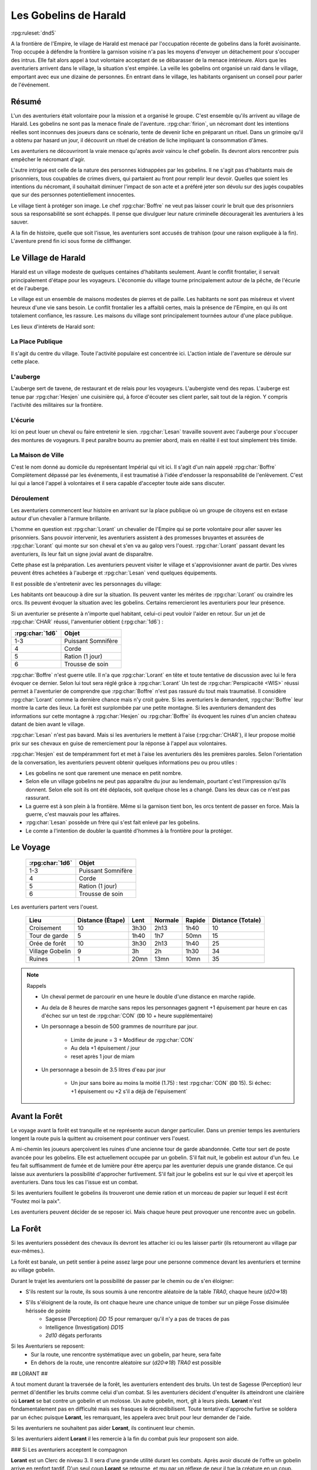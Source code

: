 ######################
Les Gobelins de Harald
######################

:rpg:ruleset:`dnd5`

A la frontière de l'Empire, le vilage de Harald est menacé par l'occupation récente de gobelins dans la forêt avoisinante.
Trop occupée à défendre la frontière la garnison voisine n'a pas les moyens d'envoyer un détachement pour s'occuper des intrus.
Elle fait alors appel à tout volontaire acceptant de se débarasser de la menace intérieure.
Alors que les aventuriers arrivent dans le village, la situation s'est empirée.
La veille les gobelins ont organisé un raid dans le village, emportant avec eux une dizaine de personnes.
En entrant dans le village, les habitants organisent un conseil pour parler de l'événement.

Résumé
======

L'un des aventuriers était volontaire pour la mission et a organisé le groupe.
C'est ensemble qu'ils arrivent au village de Harald.
Les gobelins ne sont pas la menace finale de l'aventure.
:rpg:char:`firion`, un nécromant dont les intentions réelles sont inconnues des joueurs dans ce scénario, tente de devenir liche en préparant un rituel.
Dans un grimoire qu'il a obtenu par hasard un jour, il découvrit un rituel de création de liche impliquant la consommation d'âmes.

Les aventuriers ne découvriront la vraie menace qu'après avoir vaincu le chef gobelin.
Ils devront alors rencontrer puis empêcher le nécromant d'agir.

L'autre intrigue est celle de la nature des personnes kidnappées par les gobelins.
Il ne s'agit pas d'habitants mais de prisonniers, tous coupables de crimes divers, qui partaient au front pour remplir leur devoir.
Quelles que soient les intentions du nécromant, il souhaitait diminuer l'impact de son acte et a préféré jeter son dévolu sur des jugés coupables que sur des personnes potentiellement innocentes.

Le village tient à protéger son image.
Le chef :rpg:char:`Boffre` ne veut pas laisser courir le bruit que des prisonniers sous sa responsabilité se sont échappés.
Il pense que divulguer leur nature criminelle découragerait les aventuriers à les sauver.

A la fin de histoire, quelle que soit l'issue, les aventuriers sont accusés de trahison (pour une raison expliquée à la fin).
L'aventure prend fin ici sous forme de cliffhanger.

Le Village de Harald
====================

Harald est un village modeste de quelques centaines d'habitants seulement.
Avant le conflit frontalier, il servait principalement d'étape pour les voyageurs.
L'économie du village tourne principalement autour de la pêche, de l'écurie et de l'auberge.

Le village est un ensemble de maisons modestes de pierres et de paille.
Les habitants ne sont pas miséreux et vivent heureux d'une vie sans besoin.
Le conflit frontalier les a affaibli certes, mais la présence de l'Empire, en qui ils ont totalement confiance, les rassure.
Les maisons du village sont principalement tournées autour d'une place publique.

Les lieux d'intérets de Harald sont:

La Place Publique
-----------------

Il s'agit du centre du village.
Toute l'activité populaire est concentrée ici.
L'action intiale de l'aventure se déroule sur cette place.

L'auberge
---------

L'auberge sert de tavene, de restaurant et de relais pour les voyageurs.
L'aubergiste vend des repas.
L'auberge est tenue par :rpg:char:`Hesjen` une cuisinière qui, à force d'écouter ses client parler, sait tout de la région.
Y compris l'activité des militaires sur la frontière.

L'écurie
--------

Ici on peut louer un cheval ou faire entretenir le sien.
:rpg:char:`Lesan` travaille souvent avec l'auberge pour s'occuper des montures de voyageurs.
Il peut paraître bourru au premier abord, mais en réalité il est tout simplement très timide.

La Maison de Ville
------------------

C'est le nom donné au domicile du représentant Impérial qui vit ici.
Il s'agit d'un nain appelé :rpg:char:`Boffre`
Complètement dépassé par les événements, il est traumatisé à l'idée d'endosser la responsabilité de l'enlèvement.
C'est lui qui a lancé l'appel à volontaires et il sera capable d'accepter toute aide sans discuter.

Déroulement
-----------

Les aventuriers commencent leur histoire en arrivant sur la place publique où un groupe de citoyens est en extase autour d'un chevalier à l'armure brillante.

L'homme en question est :rpg:char:`Lorant` un chevalier de l'Empire qui se porte volontaire pour aller sauver les prisonniers.
Sans pouvoir intervenir, les aventuriers assistent à des promesses bruyantes et assurées de :rpg:char:`Lorant` qui monte sur son cheval et s'en va au galop vers l'ouest.
:rpg:char:`Lorant` passant devant les aventuriers, ils leur fait un signe jovial avant de disparaître.

Cette phase est la préparation.
Les aventuriers peuvent visiter le village et s'approvisionner avant de partir.
Des vivres peuvent êtres achetées à l'auberge et :rpg:char:`Lesan` vend quelques équipements.

Il est possible de s'entretenir avec les personnages du village:

Les habitants ont beaucoup à dire sur la situation.
Ils peuvent vanter les mérites de :rpg:char:`Lorant` ou craindre les orcs.
Ils peuvent évoquer la situation avec les gobelins.
Certains remercieront les aventuriers pour leur présence.

Si un aventurier se présente à n'importe quel habitant, celui-ci peut vouloir l'aider en retour.
Sur un jet de :rpg:char:`CHAR` réussi, l'anventurier obtient (:rpg:char:`1d6`) :

+-----------------+--------------------+
| :rpg:char:`1d6` |              Objet |
+=================+====================+
|             1-3 | Puissant Somnifère |
+-----------------+--------------------+
|               4 |              Corde |
+-----------------+--------------------+
|               5 |    Ration (1 jour) |
+-----------------+--------------------+
|               6 |    Trousse de soin |
+-----------------+--------------------+

:rpg:char:`Boffre` n'est guerre utile.
Il n'a que :rpg:char:`Lorant` en tête et toute tentative de discussion avec lui le fera évoquer ce dernier.
Selon lui tout sera réglé grâce à :rpg:char:`Lorant`
Un test de :rpg:char:`Perspicacité <WIS>` réussi permet à l'aventurier de comprendre que :rpg:char:`Boffre` n'est pas rassuré du tout mais traumatisé.
Il considère :rpg:char:`Lorant` comme la dernière chance mais n'y croit guère.
Si les aventuriers le demandent, :rpg:char:`Boffre` leur montre la carte des lieux.
La forêt est surplombée par une petite montagne.
Si les aventuriers demandent des informations sur cette montagne à :rpg:char:`Hesjen` ou :rpg:char:`Boffre` ils évoquent les ruines d'un ancien chateau datant de bien avant le village.

:rpg:char:`Lesan` n'est pas bavard.
Mais si les aventuriers le mettent à l'aise (:rpg:char:`CHAR`), il leur propose moitié prix sur ses chevaux en guise de remerciement pour la réponse à l'appel aux volontaires.

:rpg:char:`Hesjen` est de tempéramment fort et met à l'aise les aventuriers dès les premières paroles.
Selon l'orientation de la conversation, les aventuriers peuvent obtenir quelques informations peu ou prou utiles :

* Les gobelins ne sont que rarement une menace en petit nombre.
* Selon elle un village gobelins ne peut pas apparaître du jour au lendemain, pourtant c'est l'impression qu'ils donnent. Selon elle soit ils ont été déplacés, soit quelque chose les a changé. Dans les deux cas ce n'est pas rassurant.
* La guerre est à son plein à la frontière. Même si la garnison tient bon, les orcs tentent de passer en force. Mais la guerre, c'est mauvais pour les affaires.
* :rpg:char:`Lesan` possède un frère qui s'est fait enlevé par les gobelins.
* Le comte a l'intention de doubler la quantité d'hommes à la frontière pour la protéger.


Le Voyage
=========

 ================= ==================== 
  :rpg:char:`1d6`   Objet               
 ================= ==================== 
  1-3               Puissant Somnifère  
  4                 Corde               
  5                 Ration (1 jour)     
  6                 Trousse de soin     
 ================= ==================== 

Les aventuriers partent vers l'ouest.

 ================= =================== ====== ========= ======== =================== 
             Lieu    Distance (Étape)   Lent   Normale   Rapide   Distance (Totale)  
 ================= =================== ====== ========= ======== =================== 
       Croisement                  10   3h30      2h13     1h40                  10  
    Tour de garde                   5   1h40       1h7     50mn                  15  
    Orée de forêt                  10   3h30      2h13     1h40                  25  
  Village Gobelin                   9     3h        2h     1h30                  34  
           Ruines                   1   20mn      13mn     10mn                  35  
 ================= =================== ====== ========= ======== =================== 

.. note:: Rappels

   * Un cheval permet de parcourir en une heure le double d'une distance en marche rapide. 
   * Au dela de 8 heures de marche sans repos les personnages gagnent +1 épuisement par heure en cas d'échec sur un test de :rpg:char:`CON` (``DD`` 10 + heure supplémentaire)
   * Un personnage a besoin de 500 grammes de nourriture par jour.
   
       * Limite de jeune = 3 + Modifieur de :rpg:char:`CON`
       * Au dela +1 épuisement / jour
       * reset après 1 jour de miam
   
   * Un personnage a besoin de 3.5 litres d'eau par jour
   
       * Un jour sans boire au moins la moitié (1.75) : test :rpg:char:`CON` (``DD`` 15). Si échec: +1 épuisement ou +2 s'il a déjà de l'épuisement`


Avant la Forêt
==============

Le voyage avant la forêt est tranquille et ne représente aucun danger particulier.
Dans un premier temps les aventuriers longent la route puis la quittent au croisement pour continuer vers l'ouest.

A mi-chemin les joueurs aperçoivent les ruines d'une ancienne tour de garde abandonnée.
Cette tour sert de poste avancée pour les gobelins.
Elle est actuellement occupée par un gobelin.
S'il fait nuit, le gobelin est autour d'un feu.
Le feu fait suffisamment de fumée et de lumière pour être aperçu par les aventurier depuis une grande distance.
Ce qui laisse aux aventuriers la possibilité d'approcher furtivement.
S'il fait jour le gobelins est sur le qui vive et aperçoit les aventuriers.
Dans tous les cas l'issue est un combat.

Si les aventuriers fouillent le gobelins ils trouveront une demie ration et un morceau de papier sur lequel il est écrit "Foutez moi la paix".

Les aventuriers peuvent décider de se reposer ici.
Mais chaque heure peut provoquer une rencontre avec un gobelin.

La Forêt
========

Si les aventuriers possèdent des chevaux ils devront les attacher ici ou les laisser partir (ils retourneront au village par eux-mêmes.).

La forêt est banale, un petit sentier à peine assez large pour une personne commence devant les aventuriers et termine au village gobelin.

Durant le trajet les aventuriers ont la possibilité de passer par le chemin ou de s'en éloigner:

* S'ils restent sur la route, ils sous soumis à une rencontre aléatoire de la table `TRA0`, chaque heure (`d20=>18`)

* S'ils s'éloignent de la route, ils ont chaque heure une chance unique de tomber sur un piège Fosse disimulée hérissée de pointe
    + Sagesse (Perception) `DD 15` pour remarquer qu'il n'y a pas de traces de pas
    + Intelligence (Investigation) `DD15`
    + `2d10` dégats perforants

Si les Aventuriers se reposent:
    - Sur la route, une rencontre systématique avec un gobelin, par heure, sera faite
    - En dehors de la route, une rencontre aléatoire sur (`d20=>18`) `TRA0` est possible

## LORANT ##

A tout moment durant la traversée de la forêt, les aventuriers entendent des bruits.
Un test de Sagesse (Perception) leur permet di'dentifier les bruits comme celui d'un combat.
Si les aventuriers décident d'enquêter ils atteindront une clairière où **Lorant** se bat contre un gobelin et un molosse.
Un autre gobelin, mort, gît à leurs pieds.
**Lorant** n'est fondamentalement pas en difficulté mais ses frasques le décredibilisent.
Toute tentative d'approche furtive se soldera par un échec puisque **Lorant**, les remarquant, les appelera avec bruit pour leur demander de l'aide.

Si les aventuriers ne souhaitent pas aider **Lorant**, ils continuent leur chemin.

Si les aventuriers aident **Lorant** il les remercie à la fin du combat puis leur proposent son aide.

### Si Les aventuriers acceptent le compagnon

**Lorant** est un Clerc de niveau 3.
Il sera d'une grande utilité durant les combats.
Après avoir discuté de l'offre un gobelin arrive en renfort tardif.
D'un seul coup **Lorant** se retourne, et mu par un réflexe de peur il tue la créature en un coup.

### Si les aventuriers refusent **Lorant**

**Lorant** est déçu et un malaise se sent dans sa voix.
Mais il part tout de même vers le village gobelin.
Les aventuriers ne peuvent malheureusement le suivre puisqu'au même moment, venant de l'autre côté, un gobelin arrive en renfort tardif et les attaque.
Une fois la rencontre terminée les aventuriers ne voient **Lorant** nulle part, ce dernier ayant pris bien trop d'avance.


## L'ANTRE DES GOBELINS ##

Le village gobelin est à peine plus qu'un campement de clairière.
Il est composé de trois grandes tentes faites de peaux diverses.

Une tente au nord, plus grande que les autres.
Deux tentes au sud.
Au centre les cendres d'un grand feu de camp, des tabourets et quelques ustentiles divers trônent sous une broche énorme broche à viande.

A l'ouest le chemin semble continuer, s'enfonçant dans la forêt

La configuration dépend de la présence ou non de **Lorant** au sein du groupe.

### **Lorant** fait partie du groupe ###

Si **Lorant** fait partie du groupe, les gobelins sont au complet.

Le plus important à retenir est la présence d'un molosse attaché près du chemin à l'ouest.
Les aventuriers ne pourront rien faire de discret si le chien les aperçoit car il aboiera et alertera les gobelins.
Les aventuriers peuvent tenter d'endormir le molosse en consommant un sédatif et une portion de ration.
Un jet de discretion doit être réussi.
L'effet sera immédiat et le chien sera hors-jeu jusqu'à la fin de l'aventure.

La tente au nord ne contient aucun adversaire.
Seulement un très grand nombre de cages dans laquelle des petits animaux (chats, renards, ...) sont enfermés.
Les aventuriers ont la possibilité d'ouvrir ces cages.
Seulement s'ils le font alors que des gobelins sont encore dans le camp, ils attirent l'attention et toute discretion devient impossible.

La tente au sud-est contient une table et trois chaises.
Deux gobelins jouent aux dés, le troisième est étalé, cuvant un mauvais alcool.
Il est presque comateux.

La tente au sud-ouest contient quatre lits.
Deux sont occupés par des gobelins endormis.

Dans tous les cas, si les gobelins sont alertés d'une manière ou d'une autre, les 4 gobelins les attaquent.
Le gobelin ivre reste inconscient de la situation.

Le dernier gobelin à rester en vie supplie de lui laisser la vie sauve juste avant de mourir.
Si les aventuriers le laissent parler, ils apprennent que les gobelins sont esclaves d'un certain **Firion** qui les manipule. **Firion** a posé une malédiction sur une relique chère à la culture gobeline et elle sera détruite s'ils ne l'obéissent pas.
Si les aventuriers en demandent plus, le gobelin peut leur donner les informations suivantes:
- **Firion** a forcé les gobelins à kidnapper les humains
- Le nécromant se terre dans l'ancienne "prison humaine"
- Il s'apprête à faire quelque chose avec les âmes des humains
Si les aventuriers laissent le gobelin partir, il s'enfuit et disparaît dans la forêt.

### **Lorant** ne fait pas partie du groupe ###

Si **Lorant** a devancé le groupe.

Au centre du camp, deux gobelins sont à terre.

La tente au nord est remplie de petites cages, toutes ouvertes.
Un gobelin mort gît au sol à l'intérieur.

La tente au sud-est contient une table et trois tabourets.
Un seul gobelin est présent, il ronfle lourdement, ivre mort, affalé sur la table.

Un dernier gobelin gît au sol près du chemin qui mène à l'ouest.

Pendant leur fouille du camp, les aventuriers laissent à une ronde le temps de revenir.
Un gobelin et un molosse arrivent du chemin Est et les attaque.

Un test réussi de pistage permet de voir des traces de pas plus grandes que celles des gobelins, probablement humaines, qui partent vers le chemin ouest.

Le dernier gobelin à rester en vie supplie de lui laisser la vie sauve juste avant de mourir.
Si les aventuriers le laissent parler, ils apprennent que les gobelins sont esclaves d'un certain **Firion** qui les manipule. **Firion** a posé une malédiction sur une relique chère à la culture gobeline et elle sera détruite s'ils ne l'obéissent pas.
Si les aventuriers en demandent plus, le gobelin peut leur donner les informations suivantes:
- **Firion** a forcé les gobelins à kidnapper les humains
- Le nécromant se terre dans l'ancienne "prison humaine"
- Il s'apprête à faire quelque chose avec les âmes des humains
Si les aventuriers laissent le gobelin partir, il s'enfuit et disparaît dans la forêt.

## L'ENTRÉE DU DONJON ##

Au bout de vingt minutes de marche sans aucune rencontre quelque, les arbres s'éclaircicent pour laisser place à une petite colline surmontées de ruines.

Le chemin s'efface devant une porte de bois camouflée par la verdure au pied de la colline.

Si **Lorant** est avec les aventuriers la porte est fermée et barrée de l'intérieur.
S'ils frappent à la porte une voix fluette et éraillée leur demande le mot de passe. (Le mot de passe étant "Foutez moi la paix").
La créature gardant la porte est un gobelin.
S'il leur ouvre les aventuriers ont la possibilité de l'attaquer par surprise.

Si les aventuriers décident de forcer la porte, le gobelin derrière recevras le choc directement et sera définitivement assomé.

Si **Lorant** n'est pas avec les aventuriers, la porte de bois a été dégondée avec violence et le gobelin git au sol, assomé.

## LE DONJON ##

Se reporter à la carte pour la description du terrain.

Le donjon est une ancienne prison de sous-sol en ruines.
Certains endroit sont bloqués par des éboulis.

Points d'intérêts:

### 1

Une table et un tabouret en bois solides. La table est marquée par le temps et les coups de couteau. 

Si **Lorant** est avec le groupe :
Sur la table une assiette de bois contient ce qui ressemble à de la viande mijotée. 
Une dague est plantée dans le plus gros morceau.
La viande peut être consommée. Malgré un goût très fort elle ne semble pas immonde. La consommation n'apporte aucun avantage ou inconvénient.

Si **Lorant** n'est pas avec le groupe.
Sur la table une assiette de sale, mais vidée récemment, repose à côté d'une dague.

### 2, 3, 7

Un aventurier mort.
On peut y récupérer des équipements.

### 4

Rencontre:

Si **Lorant** fait partie du groupe, trois créatures humanoïdes attendent le groupe, près à en découdre.
Il s'agit de zombies.
Ils portent des vêtements divers et ne semblent donc pas faire partie du même groupe de leur vivant.
Première action de rencontre par **Lorant** : fonce sur le groupe et projette un des morts-vivants vers le fond de la salle pour l'isoler.
Ils se placent en **10**.
Pendant le combat, **Lorant** frappe contre un mur, provoquant un écroulement du plafond en 10, le laissant seul avec son zombie.
À partir de là **Lorant** ne fait plus partie du groupe.

Si **Lorant** ne fait pas partie du groupe, deux zombies tournent le dos au groupe, regardant **Lorant** se battre en **10** avec un troisième. Soudain **Lorant** frappe contre un mur et provoque un écroulement du plafond, l'isolant du reste de la pièce.
La rencontre avec les deux zombies peut commencer.
La surprise est possible.

### 5

Les prisonniers sont là.
Trois cages sont vides.

Les aventuriers peuvent discuter avec les prisonniers et apprennent ceci :
- Les gobelins sont menés par un sorcier Elfe appelé **Firion**
- Ils n'ont aucune idée pour les zombies mais l'un d'eux ressemblait dur comme fer à une personne qui avait tenté auparavant de les sauver.
- Le sorcier pratique de la nécromancie
- Il y a une vingtaine de minutes, **Firion** a pris trois personnes avec lui sans expliquer pourquoi.
- Les gobelins sont mauvais mais pas cruels.

### 6

Un cadavre est attaché par la cheville et une chaine reliée au fond du mur de la cellule.
Si les aventuriers s'approchent, le cadavre attrape le pied du plus proche et tente de le renverser (Sauvegarde Dex 10).
Un autre sort de l'ombre et s'apprête à attaquer à son tour.

Au début de cette rencontre le premier zombie et potentiellement un aventurier sont à terre.

### 8

Un passage est caché sous le lit.
Il mène à l'ancienne salle des pièces à conviction, les objets confisqués aux anciens prisonniers.
La pièce contient des étagères presque toutes vides.
En fouillant les caisses et les lieux, les aventuriers peuvent quand même trouver :
- Un bâton de branches noueuses qui, après identification par un expert, s'avère être une Baguette des Entraves.
- Une flasque vide
- Une flasque de verre contenant un liquide inconnu. La flasque est fermement scellé. Si cassée le contact de l'air et du liquide provoque une lumière aveuglante qui incapacite toute personne dans un rayon de dix mètre jusqu'à la fin du round sauf si la personne a protégé ses yeux, ou regardait dans la direction opposée à la fiole.
- Une épée de fer
- Une vieille cape miteuse mais encore utilisable.

### 9

La porte est bloquée par des débris et un bois gonflé.
Pour l'ouvrir il faudra la forcer Force DD 20.

### 10

Le troisième gobelin mort gît au sol.

### 11

La porte est défoncée.

### 12

Voir partie suivante.

### 13

Un chat noir au pinceau blanc apparait devant les aventuriers.
Pris de peur il s'enfuit dans la cellule en **8**.

## LE COMBAT FINAL ##

Les aventuriers arrivent sur une grande pièce (12/15m) remplie d'une lumière mais ils ne parviennent pas à identifier la source.
Au fond de la pièce, face à la porte, le chat est acculé au mur, terrifié.

### 1

**Lorant** est étalé contre le mur, inconscient.

### 2

Trois prisonnier sont ligotés à des chaises ils sont inconsients et gémissent dans leur sommeil.
Un tunnel de lumière à l'air "vivant" semble partir de leur corps pour se diriger vers le nécromancient.
Sous chaque chaise un symbole composé de formes concentriques s'illumine.

### 3

Le philactère.

Devant **Firin** se trouve une petite table sur laquelle est posée un petit objet noir.
C'est une boite.
Un trait de lumière part du corps de **Firion** et le relie à la boite.

### 4

**Firion** est debout devant la scène, il semble en transe mais pas innofensif.

Un jet d'arcane réussi DD 20 permettra aux aventuriers de comprendre que **Firion** est un nécromancier en pleine tentative de transformation en liche.
L'âme de **Firion** est en train de voyager vers la boite tandis que les âmes des prisonniers sont utilisés comme carburant pour que **Firion** ne perde pas d'énergie jusqu'à la fin du rituel.

Un jet de Perspicacité DD 15 réussi permet de comprendre que le phylactère doit être détruit.

Après avoir vu les symboles, un jet de Perspicacité DD 15 permet de supposer que les prisonniers sont utiles à **Firion** tant qu'ils sont dessus.

## Rencontre ##

Toute tentative furtive ratée d'approcher un prisonnier provoquera un sort lancé en réaction par Firion qui projettera le personnage visé contre un mur.
Lui faisait subir 1d6 de dégats contondant par 3m de distance projettée.

Tant qu'un prisonnier est encore vivant au dessus d'un symbole l'action suivante a lieu pour eux: En guise de réaction à une attaque sur la boite, le rayon d'un prisonnier se dirige sur l'assaillant et le projette 1.5m plus loin, lui provoquant 1d6 dégats et quelques brûlures.
Cette action tue instantanément le prisonnier, ce qui se remarque par un hurlement de frayeur de la part du prisonnier qui ouvre les yeux.
Puis sa peau se met spontanement à brûler, réduisant le pauvre hommes en cendres.

Toute tentative d'attaquer directement **Firion** est impossible.
Elle se solvera par une onde de choc projettant tous les joueurs contre le mur, leur faisant subir 1d6 dégats contondant par 3m de distance projettée.

## Mort de Firion##

Le phylactère se détruit sans aucun effort dès lors que tous les prisonniers sont éloignés de leurs glyphes.

A ce moment là, **Firion** hurle de rage et maudit les aventuriers avant de s'éffondrer.
Avant de toucher le sol, une explosion de lumière jailli de son corps, aveuglant tout le monde.
Les aventuriers ont à peine le temps d'ouvrir les yeux pour remarquer le chat s'enfuir définitivement par la porte de la pièce.
Tout est calme, **Firion** est mort corps et âme.

Si les aventuriers fouillent le corps de **Firion** ils ne trouve rien d'autre que ses habits et un médaillon : une pierre rouge semblable à un rubis poli serti dans un métal noir.
Le pendentif est légèrement chaud au toucher et émet une très légère lueur rouge.

## CLÔTURE ##

Quelle que soit la méthode utilisée les aventuriers rentrent au village.
A leur retour, ils sont accueillis par une garnison, accompagnés de **Boffre**.
Le chef de la garnison les accuse de trahison envers l'Empire pour avoir kidnappé les habitants pour obtenir la récompense.
Avant que les aventuriers ne puissent faire quelque chose ils sont mis aux arrêts.
Fin de l'aventure.

Expérience gagnée:
- 800 xp à se partager
- 25xp par joueur par prisonnier vivant après le rituel.

.. rpg:character:: Firion

